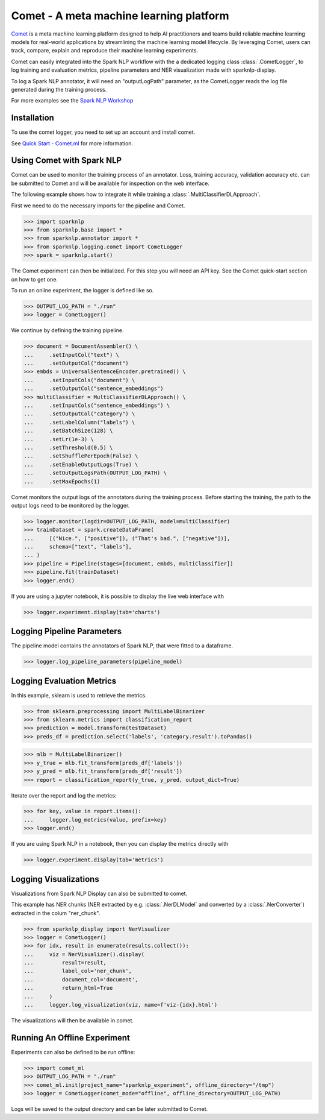 ..  Licensed to the Apache Software Foundation (ASF) under one
    or more contributor license agreements.  See the NOTICE file
    distributed with this work for additional information
    regarding copyright ownership.  The ASF licenses this file
    to you under the Apache License, Version 2.0 (the
    "License"); you may not use this file except in compliance
    with the License.  You may obtain a copy of the License at

..    http://www.apache.org/licenses/LICENSE-2.0

..  Unless required by applicable law or agreed to in writing,
    software distributed under the License is distributed on an
    "AS IS" BASIS, WITHOUT WARRANTIES OR CONDITIONS OF ANY
    KIND, either express or implied.  See the License for the
    specific language governing permissions and limitations
    under the License.

########################################
Comet - A meta machine learning platform
########################################

`Comet <https://www.comet.ml/>`__ is a meta machine learning platform
designed to help AI practitioners and teams build reliable machine learning
models for real-world applications by streamlining the machine learning
model lifecycle. By leveraging Comet, users can track, compare, explain and
reproduce their machine learning experiments.

Comet can easily integrated into the Spark NLP workflow with the a dedicated
logging class :class:`.CometLogger`, to log training and evaluation metrics,
pipeline parameters and NER visualization made with sparknlp-display.

To log a Spark NLP annotator, it will need an "outputLogPath" parameter, as the
CometLogger reads the log file generated during the training process.

For more examples see the `Spark NLP Workshop
<https://github.com/JohnSnowLabs/spark-nlp-workshop/blob/master/tutorials/logging/Comet_SparkNLP_Intergration.ipynb>`__

************
Installation
************

To use the comet logger, you need to set up an account and install comet.

See `Quick Start - Comet.ml <https://www.comet.ml/docs/quick-start/>`__ for more
information.


**************************
Using Comet with Spark NLP
**************************

Comet can be used to monitor the training process of an annotator. Loss,
training accuracy, validation accuracy etc. can be submitted to Comet and will
be available for inspection on the web interface.

The following example shows how to integrate it while training a
:class:`.MultiClassifierDLApproach`.

First we need to do the necessary imports for the pipeline and Comet.

>>> import sparknlp
>>> from sparknlp.base import *
>>> from sparknlp.annotator import *
>>> from sparknlp.logging.comet import CometLogger
>>> spark = sparknlp.start()

The Comet experiment can then be initialized. For this step you will need an API
key. See the Comet quick-start section on how to get one.

To run an online experiment, the logger is defined like so.

>>> OUTPUT_LOG_PATH = "./run"
>>> logger = CometLogger()

We continue by defining the training pipeline.

>>> document = DocumentAssembler() \
...     .setInputCol("text") \
...     .setOutputCol("document")
>>> embds = UniversalSentenceEncoder.pretrained() \
...     .setInputCols("document") \
...     .setOutputCol("sentence_embeddings")
>>> multiClassifier = MultiClassifierDLApproach() \
...     .setInputCols("sentence_embeddings") \
...     .setOutputCol("category") \
...     .setLabelColumn("labels") \
...     .setBatchSize(128) \
...     .setLr(1e-3) \
...     .setThreshold(0.5) \
...     .setShufflePerEpoch(False) \
...     .setEnableOutputLogs(True) \
...     .setOutputLogsPath(OUTPUT_LOG_PATH) \
...     .setMaxEpochs(1)

Comet monitors the output logs of the annotators during the training process.
Before starting the training, the path to the output logs need to be monitored
by the logger.

>>> logger.monitor(logdir=OUTPUT_LOG_PATH, model=multiClassifier)
>>> trainDataset = spark.createDataFrame(
...     [("Nice.", ["positive"]), ("That's bad.", ["negative"])],
...     schema=["text", "labels"],
... )
>>> pipeline = Pipeline(stages=[document, embds, multiClassifier])
>>> pipeline.fit(trainDataset)
>>> logger.end()

If you are using a jupyter notebook, it is possible to display the live web
interface with

>>> logger.experiment.display(tab='charts')

***************************
Logging Pipeline Parameters
***************************

The pipeline model contains the annotators of Spark NLP, that were
fitted to a dataframe.

>>> logger.log_pipeline_parameters(pipeline_model)

**************************
Logging Evaluation Metrics
**************************

In this example, sklearn is used to retrieve the metrics.

>>> from sklearn.preprocessing import MultiLabelBinarizer
>>> from sklearn.metrics import classification_report
>>> prediction = model.transform(testDataset)
>>> preds_df = prediction.select('labels', 'category.result').toPandas()

>>> mlb = MultiLabelBinarizer()
>>> y_true = mlb.fit_transform(preds_df['labels'])
>>> y_pred = mlb.fit_transform(preds_df['result'])
>>> report = classification_report(y_true, y_pred, output_dict=True)

Iterate over the report and log the metrics:

>>> for key, value in report.items():
...     logger.log_metrics(value, prefix=key)
>>> logger.end()

If you are using Spark NLP in a notebook, then you can display the
metrics directly with

>>> logger.experiment.display(tab='metrics')

**********************
Logging Visualizations
**********************

Visualizations from Spark NLP Display can also be submitted to comet.

This example has NER chunks (NER extracted by e.g. :class:`.NerDLModel`
and converted by a :class:`.NerConverter`) extracted in the colum
"ner_chunk".

>>> from sparknlp_display import NerVisualizer
>>> logger = CometLogger()
>>> for idx, result in enumerate(results.collect()):
...     viz = NerVisualizer().display(
...         result=result,
...         label_col='ner_chunk',
...         document_col='document',
...         return_html=True
...     )
...     logger.log_visualization(viz, name=f'viz-{idx}.html')

The visualizations will then be available in comet.

*****************************
Running An Offline Experiment
*****************************

Experiments can also be defined to be run offline:

>>> import comet_ml
>>> OUTPUT_LOG_PATH = "./run"
>>> comet_ml.init(project_name="sparknlp_experiment", offline_directory="/tmp")
>>> logger = CometLogger(comet_mode="offline", offline_directory=OUTPUT_LOG_PATH)

Logs will be saved to the output directory and can be later submitted to
Comet.
